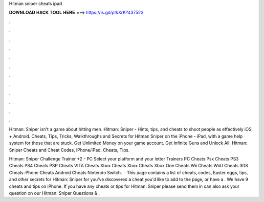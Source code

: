 Hitman sniper cheats ipad



𝐃𝐎𝐖𝐍𝐋𝐎𝐀𝐃 𝐇𝐀𝐂𝐊 𝐓𝐎𝐎𝐋 𝐇𝐄𝐑𝐄 ===> https://is.gd/ptkXrK?437523



.



.



.



.



.



.



.



.



.



.



.



.

Hitman: Sniper isn't a game about hitting men. Hitman: Sniper - Hints, tips, and cheats to shoot people as effectively iOS + Android. Cheats, Tips, Tricks, Walkthroughs and Secrets for Hitman Sniper on the iPhone - iPad, with a game help system for those that are stuck. Get Unlimited Money on your game account. Get Infinite Guns and Unlock All. Hitman: Sniper Cheats and Cheat Codes, iPhone/iPad. Cheats, Tips.

Hitman: Sniper Challenge Trainer +2 - PC Select your platform and your letter Trainers PC Cheats Psx Cheats PS3 Cheats PS4 Cheats PSP Cheats VITA Cheats Xbox Cheats Xbox Cheats Xbox One Cheats Wii Cheats WiiU Cheats 3DS Cheats iPhone Cheats Android Cheats Nintendo Switch.  · This page contains a list of cheats, codes, Easter eggs, tips, and other secrets for Hitman: Sniper for  you've discovered a cheat you'd like to add to the page, or have a . We have 9 cheats and tips on iPhone. If you have any cheats or tips for Hitman: Sniper please send them in  can also ask your question on our Hitman: Sniper Questions & .
